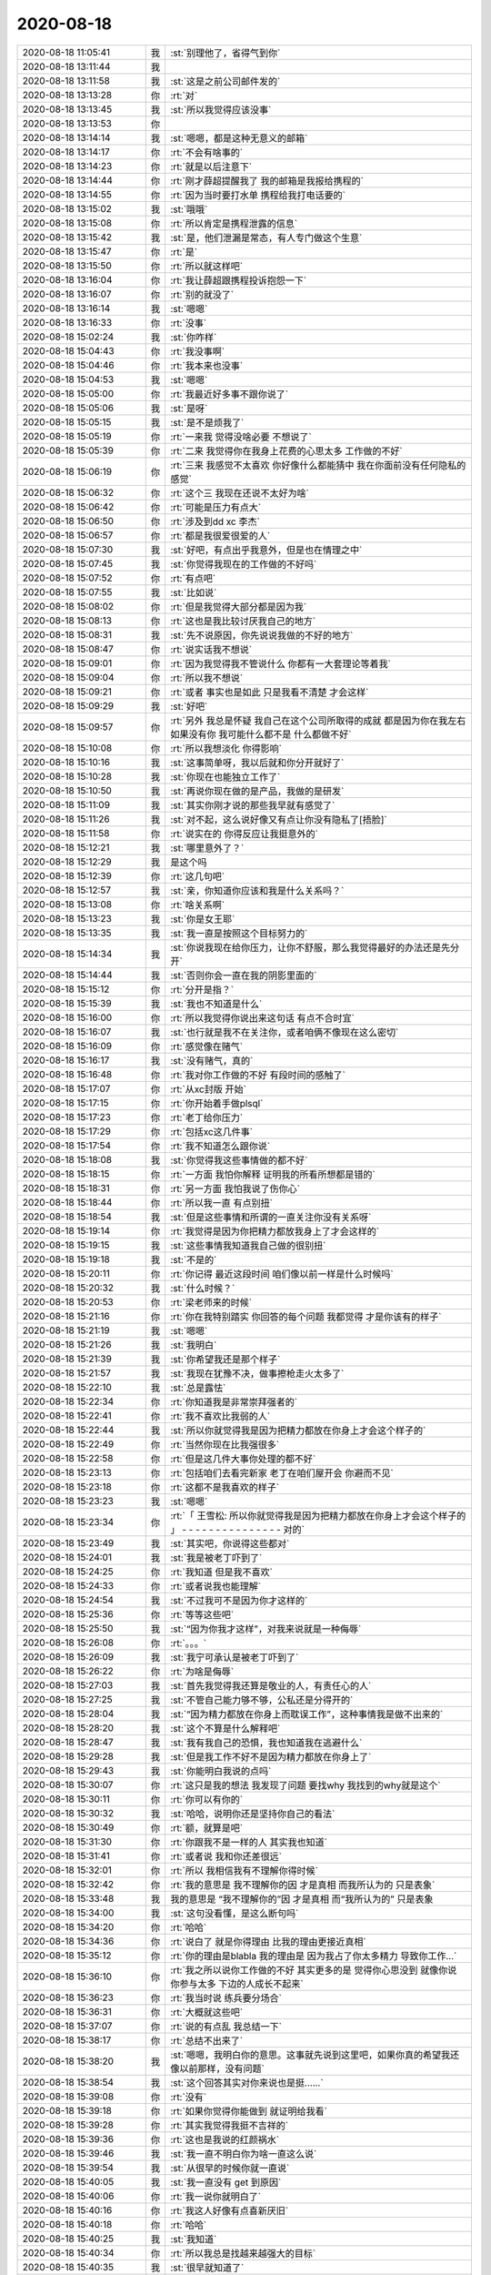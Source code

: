 2020-08-18
-------------

.. list-table::
   :widths: 25, 1, 60

   * - 2020-08-18 11:05:41
     - 我
     - :st:`别理他了，省得气到你`
   * - 2020-08-18 13:11:44
     - 我
     - .. image:: /images/364595.jpg
          :width: 100px
   * - 2020-08-18 13:11:58
     - 我
     - :st:`这是之前公司邮件发的`
   * - 2020-08-18 13:13:28
     - 你
     - :rt:`对`
   * - 2020-08-18 13:13:45
     - 我
     - :st:`所以我觉得应该没事`
   * - 2020-08-18 13:13:53
     - 你
     - .. image:: /images/364599.jpg
          :width: 100px
   * - 2020-08-18 13:14:14
     - 我
     - :st:`嗯嗯，都是这种无意义的邮箱`
   * - 2020-08-18 13:14:17
     - 你
     - :rt:`不会有啥事的`
   * - 2020-08-18 13:14:23
     - 你
     - :rt:`就是以后注意下`
   * - 2020-08-18 13:14:44
     - 你
     - :rt:`刚才薛超提醒我了  我的邮箱是我报给携程的`
   * - 2020-08-18 13:14:55
     - 你
     - :rt:`因为当时要打水单 携程给我打电话要的`
   * - 2020-08-18 13:15:02
     - 我
     - :st:`哦哦`
   * - 2020-08-18 13:15:08
     - 你
     - :rt:`所以肯定是携程泄露的信息`
   * - 2020-08-18 13:15:42
     - 我
     - :st:`是，他们泄漏是常态，有人专门做这个生意`
   * - 2020-08-18 13:15:47
     - 你
     - :rt:`是`
   * - 2020-08-18 13:15:50
     - 你
     - :rt:`所以就这样吧`
   * - 2020-08-18 13:16:04
     - 你
     - :rt:`我让薛超跟携程投诉抱怨一下`
   * - 2020-08-18 13:16:07
     - 你
     - :rt:`别的就没了`
   * - 2020-08-18 13:16:14
     - 我
     - :st:`嗯嗯`
   * - 2020-08-18 13:16:33
     - 你
     - :rt:`没事`
   * - 2020-08-18 15:02:24
     - 我
     - :st:`你咋样`
   * - 2020-08-18 15:04:43
     - 你
     - :rt:`我没事啊`
   * - 2020-08-18 15:04:46
     - 你
     - :rt:`我本来也没事`
   * - 2020-08-18 15:04:53
     - 我
     - :st:`嗯嗯`
   * - 2020-08-18 15:05:00
     - 你
     - :rt:`我最近好多事不跟你说了`
   * - 2020-08-18 15:05:06
     - 我
     - :st:`是呀`
   * - 2020-08-18 15:05:15
     - 我
     - :st:`是不是烦我了`
   * - 2020-08-18 15:05:19
     - 你
     - :rt:`一来我 觉得没啥必要 不想说了`
   * - 2020-08-18 15:05:39
     - 你
     - :rt:`二来 我觉得你在我身上花费的心思太多 工作做的不好`
   * - 2020-08-18 15:06:19
     - 你
     - :rt:`三来 我感觉不太喜欢 你好像什么都能猜中 我在你面前没有任何隐私的感觉`
   * - 2020-08-18 15:06:32
     - 你
     - :rt:`这个三    我现在还说不太好为啥`
   * - 2020-08-18 15:06:42
     - 你
     - :rt:`可能是压力有点大`
   * - 2020-08-18 15:06:50
     - 你
     - :rt:`涉及到dd xc 李杰`
   * - 2020-08-18 15:06:57
     - 你
     - :rt:`都是我很爱很爱的人`
   * - 2020-08-18 15:07:30
     - 我
     - :st:`好吧，有点出乎我意外，但是也在情理之中`
   * - 2020-08-18 15:07:45
     - 我
     - :st:`你觉得我现在的工作做的不好吗`
   * - 2020-08-18 15:07:52
     - 你
     - :rt:`有点吧`
   * - 2020-08-18 15:07:55
     - 我
     - :st:`比如说`
   * - 2020-08-18 15:08:02
     - 你
     - :rt:`但是我觉得大部分都是因为我`
   * - 2020-08-18 15:08:13
     - 你
     - :rt:`这也是我比较讨厌我自己的地方`
   * - 2020-08-18 15:08:31
     - 我
     - :st:`先不说原因，你先说说我做的不好的地方`
   * - 2020-08-18 15:08:47
     - 你
     - :rt:`说实话我不想说`
   * - 2020-08-18 15:09:01
     - 你
     - :rt:`因为我觉得我不管说什么 你都有一大套理论等着我`
   * - 2020-08-18 15:09:04
     - 你
     - :rt:`所以我不想说`
   * - 2020-08-18 15:09:21
     - 你
     - :rt:`或者 事实也是如此 只是我看不清楚 才会这样`
   * - 2020-08-18 15:09:29
     - 我
     - :st:`好吧`
   * - 2020-08-18 15:09:57
     - 你
     - :rt:`另外 我总是怀疑 我自己在这个公司所取得的成就 都是因为你在我左右 如果没有你 我可能什么都不是 什么都做不好`
   * - 2020-08-18 15:10:08
     - 你
     - :rt:`所以我想淡化 你得影响`
   * - 2020-08-18 15:10:16
     - 我
     - :st:`这事简单呀，我以后就和你分开就好了`
   * - 2020-08-18 15:10:28
     - 我
     - :st:`你现在也能独立工作了`
   * - 2020-08-18 15:10:50
     - 我
     - :st:`再说你现在做的是产品，我做的是研发`
   * - 2020-08-18 15:11:09
     - 我
     - :st:`其实你刚才说的那些我早就有感觉了`
   * - 2020-08-18 15:11:26
     - 我
     - :st:`对不起，这么说好像又有点让你没有隐私了[捂脸]`
   * - 2020-08-18 15:11:58
     - 你
     - :rt:`说实在的     你得反应让我挺意外的`
   * - 2020-08-18 15:12:21
     - 我
     - :st:`哪里意外了？`
   * - 2020-08-18 15:12:29
     - 我
     - 是这个吗
   * - 2020-08-18 15:12:39
     - 你
     - :rt:`这几句吧`
   * - 2020-08-18 15:12:57
     - 我
     - :st:`亲，你知道你应该和我是什么关系吗？`
   * - 2020-08-18 15:13:08
     - 你
     - :rt:`啥关系啊`
   * - 2020-08-18 15:13:23
     - 我
     - :st:`你是女王耶`
   * - 2020-08-18 15:13:35
     - 我
     - :st:`我一直是按照这个目标努力的`
   * - 2020-08-18 15:14:34
     - 我
     - :st:`你说我现在给你压力，让你不舒服，那么我觉得最好的办法还是先分开`
   * - 2020-08-18 15:14:44
     - 我
     - :st:`否则你会一直在我的阴影里面的`
   * - 2020-08-18 15:15:12
     - 你
     - :rt:`分开是指？`
   * - 2020-08-18 15:15:39
     - 我
     - :st:`我也不知道是什么`
   * - 2020-08-18 15:16:00
     - 你
     - :rt:`所以我觉得你说出来这句话 有点不合时宜`
   * - 2020-08-18 15:16:07
     - 我
     - :st:`也行就是我不在关注你，或者咱俩不像现在这么密切`
   * - 2020-08-18 15:16:09
     - 你
     - :rt:`感觉像在赌气`
   * - 2020-08-18 15:16:17
     - 我
     - :st:`没有赌气，真的`
   * - 2020-08-18 15:16:48
     - 你
     - :rt:`我对你工作做的不好 有段时间的感触了`
   * - 2020-08-18 15:17:07
     - 你
     - :rt:`从xc封版 开始`
   * - 2020-08-18 15:17:15
     - 你
     - :rt:`你开始着手做plsql`
   * - 2020-08-18 15:17:23
     - 你
     - :rt:`老丁给你压力`
   * - 2020-08-18 15:17:29
     - 你
     - :rt:`包括xc这几件事`
   * - 2020-08-18 15:17:54
     - 你
     - :rt:`我不知道怎么跟你说`
   * - 2020-08-18 15:18:08
     - 我
     - :st:`你觉得我这些事情做的都不好`
   * - 2020-08-18 15:18:15
     - 你
     - :rt:`一方面 我怕你解释 证明我的所看所想都是错的`
   * - 2020-08-18 15:18:31
     - 你
     - :rt:`另一方面 我怕我说了伤你心`
   * - 2020-08-18 15:18:44
     - 你
     - :rt:`所以我一直 有点别扭`
   * - 2020-08-18 15:18:54
     - 我
     - :st:`但是这些事情和所谓的一直关注你没有关系呀`
   * - 2020-08-18 15:19:14
     - 你
     - :rt:`我觉得是因为你把精力都放我身上了才会这样的`
   * - 2020-08-18 15:19:15
     - 我
     - :st:`这些事情我知道我自己做的很别扭`
   * - 2020-08-18 15:19:18
     - 我
     - :st:`不是的`
   * - 2020-08-18 15:20:11
     - 你
     - :rt:`你记得 最近这段时间 咱们像以前一样是什么时候吗`
   * - 2020-08-18 15:20:32
     - 我
     - :st:`什么时候？`
   * - 2020-08-18 15:20:53
     - 你
     - :rt:`梁老师来的时候`
   * - 2020-08-18 15:21:16
     - 你
     - :rt:`你在我特别踏实 你回答的每个问题 我都觉得 才是你该有的样子`
   * - 2020-08-18 15:21:19
     - 我
     - :st:`嗯嗯`
   * - 2020-08-18 15:21:26
     - 我
     - :st:`我明白`
   * - 2020-08-18 15:21:39
     - 我
     - :st:`你希望我还是那个样子`
   * - 2020-08-18 15:21:57
     - 我
     - :st:`我现在犹豫不决，做事擦枪走火太多了`
   * - 2020-08-18 15:22:10
     - 我
     - :st:`总是露怯`
   * - 2020-08-18 15:22:34
     - 你
     - :rt:`你知道我是非常崇拜强者的`
   * - 2020-08-18 15:22:41
     - 你
     - :rt:`我不喜欢比我弱的人`
   * - 2020-08-18 15:22:44
     - 我
     - :st:`所以你就觉得我是因为把精力都放在你身上才会这个样子的`
   * - 2020-08-18 15:22:49
     - 你
     - :rt:`当然你现在比我强很多`
   * - 2020-08-18 15:22:58
     - 你
     - :rt:`但是这几件大事你处理的都不好`
   * - 2020-08-18 15:23:13
     - 你
     - :rt:`包括咱们去看完新家 老丁在咱们屋开会 你避而不见`
   * - 2020-08-18 15:23:18
     - 你
     - :rt:`这都不是我喜欢的样子`
   * - 2020-08-18 15:23:23
     - 我
     - :st:`嗯嗯`
   * - 2020-08-18 15:23:34
     - 你
     - :rt:`「 王雪松: 所以你就觉得我是因为把精力都放在你身上才会这个样子的 」
       - - - - - - - - - - - - - - -
       对的`
   * - 2020-08-18 15:23:49
     - 我
     - :st:`其实吧，你说得这些都对`
   * - 2020-08-18 15:24:01
     - 我
     - :st:`我是被老丁吓到了`
   * - 2020-08-18 15:24:25
     - 你
     - :rt:`我知道 但是我不喜欢`
   * - 2020-08-18 15:24:33
     - 你
     - :rt:`或者说我也能理解`
   * - 2020-08-18 15:24:54
     - 我
     - :st:`不过我可不是因为你才这样的`
   * - 2020-08-18 15:25:36
     - 你
     - :rt:`等等这些吧`
   * - 2020-08-18 15:25:50
     - 我
     - :st:`“因为你我才这样”，对我来说就是一种侮辱`
   * - 2020-08-18 15:26:08
     - 你
     - :rt:`。。。`
   * - 2020-08-18 15:26:09
     - 我
     - :st:`我宁可承认是被老丁吓到了`
   * - 2020-08-18 15:26:22
     - 你
     - :rt:`为啥是侮辱`
   * - 2020-08-18 15:27:03
     - 我
     - :st:`首先我觉得我还算是敬业的人，有责任心的人`
   * - 2020-08-18 15:27:25
     - 我
     - :st:`不管自己能力够不够，公私还是分得开的`
   * - 2020-08-18 15:28:04
     - 我
     - :st:`“因为精力都放在你身上而耽误工作”，这种事情我是做不出来的`
   * - 2020-08-18 15:28:20
     - 我
     - :st:`这个不算是什么解释吧`
   * - 2020-08-18 15:28:47
     - 我
     - :st:`我有我自己的恐惧，我也知道我在逃避什么`
   * - 2020-08-18 15:29:28
     - 我
     - :st:`但是我工作不好不是因为精力都放在你身上了`
   * - 2020-08-18 15:29:43
     - 我
     - :st:`你能明白我说的点吗`
   * - 2020-08-18 15:30:07
     - 你
     - :rt:`这只是我的想法 我发现了问题 要找why 我找到的why就是这个`
   * - 2020-08-18 15:30:11
     - 你
     - :rt:`你可以有你的`
   * - 2020-08-18 15:30:32
     - 我
     - :st:`哈哈，说明你还是坚持你自己的看法`
   * - 2020-08-18 15:30:49
     - 你
     - :rt:`额，就算是吧`
   * - 2020-08-18 15:31:30
     - 你
     - :rt:`你跟我不是一样的人 其实我也知道`
   * - 2020-08-18 15:31:41
     - 你
     - :rt:`或者说 我和你还差很远`
   * - 2020-08-18 15:32:01
     - 你
     - :rt:`所以 我相信我有不理解你得时候`
   * - 2020-08-18 15:32:42
     - 你
     - :rt:`我的意思是 我不理解你的因 才是真相  而我所认为的 只是表象`
   * - 2020-08-18 15:33:48
     - 我
     - 我的意思是 “我不理解你的”因 才是真相  而“我所认为的” 只是表象
   * - 2020-08-18 15:34:00
     - 我
     - :st:`这句没看懂，是这么断句吗`
   * - 2020-08-18 15:34:20
     - 你
     - :rt:`哈哈`
   * - 2020-08-18 15:34:36
     - 你
     - :rt:`说白了 就是你得理由 比我的理由更接近真相`
   * - 2020-08-18 15:35:12
     - 你
     - :rt:`你的理由是blabla  我的理由是 因为我占了你太多精力 导致你工作...`
   * - 2020-08-18 15:36:10
     - 你
     - :rt:`我之所以说你工作做的不好 其实更多的是 觉得你心思没到 就像你说 你参与太多 下边的人成长不起来`
   * - 2020-08-18 15:36:23
     - 你
     - :rt:`我当时说 练兵要分场合`
   * - 2020-08-18 15:36:31
     - 你
     - :rt:`大概就这些吧`
   * - 2020-08-18 15:37:07
     - 你
     - :rt:`说的有点乱 我总结一下`
   * - 2020-08-18 15:38:17
     - 你
     - :rt:`总结不出来了`
   * - 2020-08-18 15:38:20
     - 我
     - :st:`嗯嗯，我明白你的意思。这事就先说到这里吧，如果你真的希望我还像以前那样，没有问题`
   * - 2020-08-18 15:38:54
     - 我
     - :st:`这个回答其实对你来说也是挺......`
   * - 2020-08-18 15:39:08
     - 你
     - :rt:`没有`
   * - 2020-08-18 15:39:18
     - 你
     - :rt:`如果你觉得你能做到 就证明给我看`
   * - 2020-08-18 15:39:28
     - 你
     - :rt:`其实我觉得我挺不吉祥的`
   * - 2020-08-18 15:39:36
     - 你
     - :rt:`这也是我说的红颜祸水`
   * - 2020-08-18 15:39:46
     - 我
     - :st:`我一直不明白你为啥一直这么说`
   * - 2020-08-18 15:39:54
     - 我
     - :st:`从很早的时候你就一直说`
   * - 2020-08-18 15:40:05
     - 我
     - :st:`我一直没有 get 到原因`
   * - 2020-08-18 15:40:06
     - 你
     - :rt:`我一说你就明白了`
   * - 2020-08-18 15:40:16
     - 你
     - :rt:`我这人好像有点喜新厌旧`
   * - 2020-08-18 15:40:18
     - 你
     - :rt:`哈哈`
   * - 2020-08-18 15:40:25
     - 我
     - :st:`我知道`
   * - 2020-08-18 15:40:34
     - 你
     - :rt:`所以我总是找越来越强大的目标`
   * - 2020-08-18 15:40:35
     - 我
     - :st:`很早就知道了`
   * - 2020-08-18 15:40:48
     - 你
     - :rt:`等我征服了 我就再也不会回头了`
   * - 2020-08-18 15:40:51
     - 你
     - :rt:`比如老杨`
   * - 2020-08-18 15:40:54
     - 我
     - :st:`嗯`
   * - 2020-08-18 15:40:58
     - 你
     - :rt:`比如赵总`
   * - 2020-08-18 15:41:10
     - 你
     - :rt:`比如 很多很多的人`
   * - 2020-08-18 15:41:11
     - 我
     - :st:`你是觉得你征服我了？`
   * - 2020-08-18 15:41:15
     - 你
     - :rt:`没有`
   * - 2020-08-18 15:41:26
     - 你
     - :rt:`征服只是个说法`
   * - 2020-08-18 15:41:42
     - 你
     - :rt:`不是我征服你了 只是我觉得你没什么吸引我的了`
   * - 2020-08-18 15:41:49
     - 我
     - :st:`你是这么觉得吗？`
   * - 2020-08-18 15:42:01
     - 我
     - :st:`我没有吸引的地方了？`
   * - 2020-08-18 15:42:13
     - 你
     - :rt:`只是个说法`
   * - 2020-08-18 15:42:18
     - 你
     - :rt:`很直白`
   * - 2020-08-18 15:42:25
     - 我
     - :st:`或者说我这里没有你感兴趣的东西了`
   * - 2020-08-18 15:42:28
     - 你
     - :rt:`这个吸引 来自很多方面`
   * - 2020-08-18 15:42:40
     - 你
     - :rt:`强大 就是一个`
   * - 2020-08-18 15:42:47
     - 你
     - :rt:`高颜值也算啊`
   * - 2020-08-18 15:42:55
     - 我
     - :st:`这个肯定不是[捂脸]`
   * - 2020-08-18 15:42:56
     - 你
     - :rt:`懂得倾听都算`
   * - 2020-08-18 15:43:19
     - 我
     - :st:`好吧，我都被你说乱了`
   * - 2020-08-18 15:43:31
     - 你
     - :rt:`你太关注你的点了`
   * - 2020-08-18 15:43:53
     - 你
     - :rt:`「 李辉: 所以我总是找越来越强大的目标 」
       - - - - - - - - - - - - - - -
       所以 你还是不知道 我`
   * - 2020-08-18 15:44:06
     - 我
     - :st:`是呀，我现在感觉我不了解你了`
   * - 2020-08-18 15:44:25
     - 我
     - :st:`其实吧，我没想过那么复杂`
   * - 2020-08-18 15:44:39
     - 我
     - :st:`我早就想过咱俩分开的事情`
   * - 2020-08-18 15:44:48
     - 我
     - :st:`天下没有不散的宴席`
   * - 2020-08-18 15:45:02
     - 你
     - :rt:`你太强调分开了`
   * - 2020-08-18 15:45:05
     - 我
     - :st:`我的目标就是把你培养成女王`
   * - 2020-08-18 15:45:25
     - 我
     - :st:`如果能一辈子待在你身边，帮衬着你，是我的福分`
   * - 2020-08-18 15:45:42
     - 我
     - :st:`如果不行，那么我希望我能给你打好基础`
   * - 2020-08-18 15:46:57
     - 我
     - :st:`这么说吧，我这辈子也就是碰上你这么一个能有前途的人了`
   * - 2020-08-18 15:47:29
     - 我
     - :st:`我还指望你未来能带我发达呢😄（玩笑）`
   * - 2020-08-18 15:48:21
     - 你
     - :rt:`你是想等我 发达了 帮我做事？`
   * - 2020-08-18 15:48:36
     - 你
     - :rt:`所以工作 没有培养我重要`
   * - 2020-08-18 15:48:38
     - 你
     - :rt:`？`
   * - 2020-08-18 15:48:43
     - 我
     - :st:`不是的`
   * - 2020-08-18 15:48:57
     - 我
     - :st:`咱俩不在一个频道上`
   * - 2020-08-18 15:49:37
     - 我
     - 这俩在我这里没有关系，我工作不好是我的问题，说实话现在这种工作结果也无法证明我能很好的辅佐你
   * - 2020-08-18 15:50:09
     - 你
     - :rt:`那回到刚才的问题上`
   * - 2020-08-18 15:50:12
     - 我
     - :st:`所以不是因为你，我的工作没做好`
   * - 2020-08-18 15:50:20
     - 你
     - :rt:`我说我不吉利`
   * - 2020-08-18 15:50:29
     - 你
     - :rt:`就拿老杨来说吧`
   * - 2020-08-18 15:50:49
     - 你
     - :rt:`他可能觉得我勾引他了 然后现在就跟陌生人一样`
   * - 2020-08-18 15:50:57
     - 你
     - :rt:`比陌生人好挺多的啊`
   * - 2020-08-18 15:51:38
     - 你
     - :rt:`就是在某种视角上 我看上去 好像有点`
   * - 2020-08-18 15:51:41
     - 我
     - :st:`所以你是从别人的角度来说你自己`
   * - 2020-08-18 15:51:59
     - 我
     - :st:`你看，咱俩还是能想到一起去的`
   * - 2020-08-18 15:52:40
     - 我
     - :st:`这事吧，以前我和你说过很多次，所谓的儒家思想，道德绑架，弱势文化等等吧`
   * - 2020-08-18 15:52:50
     - 你
     - :rt:`不是这个`
   * - 2020-08-18 15:52:53
     - 你
     - :rt:`我说的不是这个`
   * - 2020-08-18 15:52:57
     - 我
     - :st:`哦哦`
   * - 2020-08-18 15:54:02
     - 你
     - :rt:`我觉得我周围的人 一直是这样 我看到一个我觉得特别厉害的人 就跟小迷妹一样扑上去 把他作为我的目标 努力学习 直到我觉得他没有吸引我的地方 然后我就去寻找下一个目标`
   * - 2020-08-18 15:54:19
     - 你
     - :rt:`那被我当做目标的人 就一直待在原地 期待我能回头`
   * - 2020-08-18 15:54:21
     - 你
     - :rt:`这样子吧`
   * - 2020-08-18 15:54:27
     - 你
     - :rt:`打字说不太清`
   * - 2020-08-18 15:54:36
     - 我
     - :st:`嗯嗯，我明白你的意思了`
   * - 2020-08-18 15:54:49
     - 我
     - :st:`首先说，你确实是这样的`
   * - 2020-08-18 15:55:04
     - 我
     - :st:`第二，你觉得我也和别人一样吗？`
   * - 2020-08-18 15:55:16
     - 你
     - :rt:`以前我没觉得`
   * - 2020-08-18 15:55:29
     - 你
     - :rt:`只是最近这段时间有感觉了`
   * - 2020-08-18 15:55:39
     - 我
     - :st:`我明白了。`
   * - 2020-08-18 15:55:45
     - 我
     - :st:`是因为我工作不好`
   * - 2020-08-18 15:55:52
     - 你
     - :rt:`我说了 最主要就是你在工作上的一些表现 让我有点`
   * - 2020-08-18 15:55:54
     - 你
     - :rt:`对`
   * - 2020-08-18 15:55:57
     - 你
     - :rt:`是这个意思`
   * - 2020-08-18 15:56:06
     - 我
     - :st:`知道了`
   * - 2020-08-18 15:56:11
     - 你
     - :rt:`我跟你提了几句 发现说不通`
   * - 2020-08-18 15:56:22
     - 我
     - :st:`当时我没有 get 到你的点`
   * - 2020-08-18 15:56:38
     - 你
     - :rt:`然后我觉得 你是因为我 才这样的`
   * - 2020-08-18 15:56:45
     - 你
     - :rt:`因为你以前不这样`
   * - 2020-08-18 15:57:00
     - 你
     - :rt:`然后我发现你对我 各方面都无微不至的`
   * - 2020-08-18 15:57:14
     - 你
     - :rt:`100%时间待命一般`
   * - 2020-08-18 15:57:22
     - 你
     - :rt:`这让我越来越觉得是因为我这样`
   * - 2020-08-18 15:57:46
     - 你
     - :rt:`负循环吧`
   * - 2020-08-18 15:57:55
     - 我
     - :st:`是`
   * - 2020-08-18 15:58:12
     - 我
     - :st:`你想听我的解释吗？`
   * - 2020-08-18 15:58:28
     - 你
     - :rt:`从心里说 不是很想`
   * - 2020-08-18 15:59:02
     - 你
     - :rt:`包括你那次生病`
   * - 2020-08-18 15:59:15
     - 你
     - :rt:`我觉得都是因为 太过操劳我了`
   * - 2020-08-18 15:59:32
     - 你
     - :rt:`再加上因为操劳我 导致工作做不好 老丁又给你那么大压力`
   * - 2020-08-18 15:59:59
     - 你
     - :rt:`上边这两句 跟后边不是一个频道的`
   * - 2020-08-18 16:00:04
     - 我
     - :st:`😁`
   * - 2020-08-18 16:00:08
     - 你
     - :rt:`现在到下一个话题`
   * - 2020-08-18 16:00:37
     - 你
     - :rt:`你表现的不好 反正 我最后归因到我这了`
   * - 2020-08-18 16:01:09
     - 我
     - :st:`唉，这次可以算得上是咱俩第一次真正的危机了[捂脸]`
   * - 2020-08-18 16:01:23
     - 我
     - :st:`感谢你今天和我说这么多`
   * - 2020-08-18 16:01:45
     - 你
     - :rt:`今天中午 你有句话点醒我了`
   * - 2020-08-18 16:02:00
     - 你
     - :rt:`在这之前 你越对我好 我越心窄`
   * - 2020-08-18 16:02:07
     - 你
     - :rt:`我就想你别搭理我了`
   * - 2020-08-18 16:02:12
     - 你
     - :rt:`好好专心工作`
   * - 2020-08-18 16:02:23
     - 你
     - :rt:`老陈问得问题 第一时间就能答出来`
   * - 2020-08-18 16:02:55
     - 你
     - :rt:`说到xc打游戏 你说薛超因为躲避李杰才这样 我一下子被你说动了`
   * - 2020-08-18 16:03:00
     - 你
     - :rt:`看来你还是比我强`
   * - 2020-08-18 16:03:23
     - 我
     - :st:`好吧，我真没想到会是这样`
   * - 2020-08-18 16:03:33
     - 我
     - :st:`因为这对我来说都是常识`
   * - 2020-08-18 16:03:36
     - 你
     - :rt:`另外我对你 看我记录这件事 非常反感`
   * - 2020-08-18 16:03:53
     - 你
     - :rt:`会成为你我之间不信任的一个隔阂`
   * - 2020-08-18 16:03:56
     - 我
     - :st:`对不起，已经不看了`
   * - 2020-08-18 16:04:15
     - 我
     - :st:`是的，我知道，这事是我做错了，没有抵制住诱惑`
   * - 2020-08-18 16:04:37
     - 你
     - :rt:`没啥说的了`
   * - 2020-08-18 16:06:04
     - 我
     - :st:`你说得我 现在想和你解释一下都有负罪感[捂脸]`
   * - 2020-08-18 16:06:20
     - 你
     - :rt:`那就不要解释`
   * - 2020-08-18 16:06:21
     - 我
     - :st:`算了，不说了`
   * - 2020-08-18 16:06:29
     - 你
     - :rt:`我也不想听[调皮]`
   * - 2020-08-18 16:07:06
     - 我
     - :st:`不过你这样子才是我希望的样子，女王的样子`
   * - 2020-08-18 16:08:14
     - 你
     - :rt:`。。。`
   * - 2020-08-18 16:08:31
     - 我
     - :st:`不听解释`
   * - 2020-08-18 16:08:41
     - 你
     - :rt:`我觉你有点受虐癖`
   * - 2020-08-18 16:08:48
     - 我
     - :st:`才没有呢`
   * - 2020-08-18 16:09:00
     - 我
     - :st:`只是对你好不好`
   * - 2020-08-18 16:09:18
     - 你
     - :rt:`你这样让我很没有成就感`
   * - 2020-08-18 16:09:32
     - 你
     - :rt:`逗你玩呢`
   * - 2020-08-18 16:09:41
     - 我
     - :st:`好吧，我错了`
   * - 2020-08-18 16:10:03
     - 我
     - :st:`你现在心里是不是好多了`
   * - 2020-08-18 16:10:27
     - 我
     - :st:`我和你说说我最近的心里活动吧`
   * - 2020-08-18 16:10:30
     - 你
     - :rt:`得看你的表现`
   * - 2020-08-18 16:10:34
     - 你
     - :rt:`行`
   * - 2020-08-18 16:10:37
     - 你
     - :rt:`我了解下`
   * - 2020-08-18 16:10:44
     - 我
     - :st:`其实我最近特别憋屈的慌`
   * - 2020-08-18 16:10:52
     - 我
     - :st:`就是因为工作`
   * - 2020-08-18 16:11:26
     - 我
     - :st:`最近我思考工作是我最多的时候`
   * - 2020-08-18 16:11:36
     - 我
     - :st:`我觉得我的管理现在有大毛病`
   * - 2020-08-18 16:11:57
     - 你
     - :rt:`怎么说`
   * - 2020-08-18 16:12:01
     - 我
     - :st:`原来那种方式太简单粗暴了，我需要有新的方式，可是我感觉自己做不到`
   * - 2020-08-18 16:12:14
     - 我
     - :st:`很容易就又走回原来的样子`
   * - 2020-08-18 16:12:41
     - 我
     - :st:`我还经常安慰自己说，下面这些人不争气，就只能靠着训`
   * - 2020-08-18 16:12:54
     - 我
     - :st:`其实我自己内心是觉得自己很无能`
   * - 2020-08-18 16:13:52
     - 我
     - :st:`所以那次老丁找我谈话以后，我自己的心理压力就非常大了，导致心脏出了毛病`
   * - 2020-08-18 16:14:22
     - 我
     - :st:`那次回来以后我就又用原来的管理方式，很快就有成效了，我当时还沾沾自喜呢`
   * - 2020-08-18 16:14:59
     - 我
     - :st:`结果没两天，老丁看见我说王总说我脾气大，管人太严了，结果我又畏手畏脚了`
   * - 2020-08-18 16:17:27
     - 我
     - :st:`我已经郁闷很久了，一直想和你聊聊这事，一个是时间不赶趟，另一个就是我自己的虚荣心`
   * - 2020-08-18 16:17:53
     - 我
     - :st:`我觉得能够理解我的也就是你了`
   * - 2020-08-18 16:18:02
     - 我
     - :st:`不过没想到让你有这么大的误会了`
   * - 2020-08-18 16:18:22
     - 我
     - :st:`其实我最近改变最成功的一件事情就是和老陈的关系`
   * - 2020-08-18 16:19:08
     - 我
     - :st:`现在我俩已经成了孟不离焦的关系了[呲牙]`
   * - 2020-08-18 16:19:17
     - 你
     - :rt:`我现在也觉得发脾气 不是最好的方法`
   * - 2020-08-18 16:19:42
     - 你
     - :rt:`我这一年 跟着老陈学了很多东西`
   * - 2020-08-18 16:19:47
     - 你
     - :rt:`对他的看法一直在变`
   * - 2020-08-18 16:20:00
     - 你
     - :rt:`但是管理上 我觉得他的手段 更高明一些`
   * - 2020-08-18 16:20:30
     - 我
     - :st:`哈哈，我记得好像李杰和我说过这个`
   * - 2020-08-18 16:20:51
     - 你
     - :rt:`不过这个说不好`
   * - 2020-08-18 16:20:58
     - 你
     - :rt:`每个人都有没个人的风格`
   * - 2020-08-18 16:21:10
     - 你
     - :rt:`管理上 我没什么发言权`
   * - 2020-08-18 16:21:19
     - 你
     - :rt:`毕竟我很弱 也很小白`
   * - 2020-08-18 16:21:29
     - 你
     - :rt:`我可能更关注工作结果吧`
   * - 2020-08-18 16:22:09
     - 你
     - :rt:`你跟老陈关系改善 也有可能老陈也做了调整了呢`
   * - 2020-08-18 16:22:28
     - 你
     - :rt:`老陈用人还是很厉害的 不然也不会这么多人 都认可他`
   * - 2020-08-18 16:22:32
     - 我
     - :st:`嗯嗯`
   * - 2020-08-18 16:22:45
     - 你
     - :rt:`你看他处理跟张益的关系就能看出来`
   * - 2020-08-18 16:22:50
     - 你
     - :rt:`老陈城府很深`
   * - 2020-08-18 16:23:39
     - 我
     - :st:`唉，一言难尽呀`
   * - 2020-08-18 16:24:13
     - 我
     - :st:`所以我现在也在学他`
   * - 2020-08-18 16:24:17
     - 我
     - :st:`不发火`
   * - 2020-08-18 16:24:39
     - 你
     - :rt:`不发火 能代表很多事`
   * - 2020-08-18 16:25:07
     - 你
     - :rt:`我现在挺佩服他的`
   * - 2020-08-18 16:25:08
     - 你
     - :rt:`哈哈`
   * - 2020-08-18 16:25:14
     - 你
     - :rt:`可能老陈是我下一个目标了`
   * - 2020-08-18 16:25:16
     - 你
     - :rt:`哈哈`
   * - 2020-08-18 16:25:22
     - 我
     - :st:`哈哈`
   * - 2020-08-18 16:25:27
     - 你
     - :rt:`我觉得你们之间的默契 我还差很远`
   * - 2020-08-18 16:25:39
     - 你
     - :rt:`我相信 你说的一言难尽 里边有很多事 我还不清楚`
   * - 2020-08-18 16:25:48
     - 我
     - :st:`是`
   * - 2020-08-18 16:25:55
     - 你
     - :rt:`你发火就发吧 我也不是很在意`
   * - 2020-08-18 16:26:05
     - 你
     - :rt:`我跟你说下 我不爽的几个瞬间`
   * - 2020-08-18 16:26:12
     - 我
     - :st:`嗯嗯`
   * - 2020-08-18 16:37:30
     - 你
     - :rt:`不想说了 就这样吧`
   * - 2020-08-18 16:37:33
     - 你
     - :rt:`累了`
   * - 2020-08-18 16:37:48
     - 我
     - :st:`啊`
   * - 2020-08-18 16:37:53
     - 我
     - :st:`说说吧`
   * - 2020-08-18 16:38:03
     - 我
     - :st:`这个对我来说太关键了`
   * - 2020-08-18 16:39:32
     - 你
     - :rt:`我觉得我说了 你也有一堆理由`
   * - 2020-08-18 16:39:55
     - 我
     - :st:`说吧，你不说我都不知道自己的错误点`
   * - 2020-08-18 16:40:08
     - 我
     - :st:`肯定没有理由，我会回去好好反思的`
   * - 2020-08-18 16:43:00
     - 你
     - :rt:`一个是plsql的时候 我记不清楚了 就记得你一直说下边人笨 想东西少 啥的 忘了`
   * - 2020-08-18 16:43:27
     - 你
     - :rt:`一个是xc的时候 总说自己担心会出事 但是不知道什么事 然后出点事 你就 我说一定会出事吧`
   * - 2020-08-18 16:43:34
     - 你
     - :rt:`尤其xc这个`
   * - 2020-08-18 16:43:48
     - 你
     - :rt:`我觉得你一直找理由`
   * - 2020-08-18 16:48:22
     - 我
     - :st:`第一个你说的没错，是我自己的问题`
   * - 2020-08-18 16:53:15
     - 我
     - :st:`第二个这事吧说起来有点玄，就是在自己心里一直特别不安，当时以为就是 XC，可是就是找不准到底是什么问题导致我不安，我处理一件事情以为没事了，结果那种不安的感觉还在。后来我自己催眠自己以后才知道，不安的感觉和XC 没有关系[捂脸]。所以后来我也就不提这事了`
   * - 2020-08-18 19:02:56
     - 你
     - :rt:`看啥呢`
   * - 2020-08-18 19:03:18
     - 我
     - :st:`刚发了朋友圈`
   * - 2020-08-18 19:04:07
     - 我
     - [链接] `我在掘金的这3年 - 如何实现一个永动机 - 掘金 <https://juejin.im/post/6861539252762181640>`_
   * - 2020-08-18 19:04:14
     - 我
     - :st:`这个你看看`
   * - 2020-08-18 19:05:45
     - 你
     - :rt:`行`
   * - 2020-08-18 19:16:00
     - 你
     - :rt:`你想说明啥`
   * - 2020-08-18 19:16:13
     - 我
     - :st:`能看懂吗`
   * - 2020-08-18 19:16:59
     - 你
     - :rt:`好像要表达的是 要提炼模板（模型）`
   * - 2020-08-18 19:17:19
     - 你
     - :rt:`模板提炼的好 才能量产`
   * - 2020-08-18 19:17:31
     - 你
     - :rt:`掘金是一款产品吗？`
   * - 2020-08-18 19:17:34
     - 我
     - :st:`是`
   * - 2020-08-18 19:17:40
     - 我
     - :st:`是个网站`
   * - 2020-08-18 19:17:49
     - 我
     - :st:`和知乎有点类似的`
   * - 2020-08-18 19:18:19
     - 我
     - :st:`他这个核心就是量产，老丁也提到过这个概念`
   * - 2020-08-18 19:18:50
     - 我
     - :st:`他说的互联网的量产，老丁说的是传统 IT 的量产`
   * - 2020-08-18 19:19:05
     - 你
     - :rt:`低成本复制？`
   * - 2020-08-18 19:19:09
     - 我
     - :st:`对`
   * - 2020-08-18 19:19:34
     - 我
     - :st:`我看完这个以后，对老丁提的理解又深刻了一点`
   * - 2020-08-18 19:19:49
     - 你
     - :rt:`说说`
   * - 2020-08-18 19:19:51
     - 我
     - :st:`我们太关注在功能上了`
   * - 2020-08-18 19:19:58
     - 我
     - :st:`就像你说的，要有模板`
   * - 2020-08-18 19:20:05
     - 你
     - :rt:`是啊`
   * - 2020-08-18 19:20:10
     - 我
     - :st:`我们做的功能都不是模板`
   * - 2020-08-18 19:20:19
     - 你
     - :rt:`我们找行业典型应用 其实就是再找模板`
   * - 2020-08-18 19:20:22
     - 我
     - :st:`对`
   * - 2020-08-18 19:20:33
     - 我
     - :st:`所以现在咱们的产品路线是有问题的`
   * - 2020-08-18 19:20:39
     - 你
     - :rt:`没问题`
   * - 2020-08-18 19:20:58
     - 你
     - :rt:`咱们现在的产品 是在做 众多模板中 共性的`
   * - 2020-08-18 19:21:07
     - 你
     - :rt:`你可以理解模板中的模板`
   * - 2020-08-18 19:21:14
     - 你
     - :rt:`远没到 模板`
   * - 2020-08-18 19:21:34
     - 我
     - :st:`我说的不是这个，我说的意思是我们现在重 Server 轻工具是不对`
   * - 2020-08-18 19:21:37
     - 你
     - :rt:`老丁跟我说过一句话`
   * - 2020-08-18 19:21:41
     - 我
     - :st:`而且工具的方向也不对`
   * - 2020-08-18 19:21:46
     - 我
     - :st:`他说啥了`
   * - 2020-08-18 19:21:59
     - 你
     - :rt:`他说 tp库不需要做产品规划`
   * - 2020-08-18 19:22:05
     - 我
     - :st:`对`
   * - 2020-08-18 19:22:17
     - 你
     - :rt:`闭着眼做都做不错`
   * - 2020-08-18 19:22:24
     - 我
     - :st:`那么我们的模板在什么地方呢？`
   * - 2020-08-18 19:22:35
     - 我
     - :st:`或者说量产在什么地方`
   * - 2020-08-18 19:22:45
     - 我
     - :st:`我最近一直在思考金仓的打法`
   * - 2020-08-18 19:23:08
     - 我
     - :st:`在看这篇文章之前，我没有看明白他们的做法`
   * - 2020-08-18 19:23:23
     - 你
     - :rt:`哪没看明白`
   * - 2020-08-18 19:23:28
     - 我
     - :st:`看完之后，我感觉有点抓到点子了`
   * - 2020-08-18 19:23:40
     - 我
     - :st:`就是他们做的迁移 SQL 的工具`
   * - 2020-08-18 19:23:56
     - 你
     - :rt:`其实咱们最适合金仓的打法`
   * - 2020-08-18 19:24:02
     - 你
     - :rt:`因为咱们Server很重`
   * - 2020-08-18 19:24:08
     - 我
     - :st:`我们一直认为直接做 O 兼容是最彻底的`
   * - 2020-08-18 19:24:11
     - 我
     - :st:`对，没错`
   * - 2020-08-18 19:24:15
     - 你
     - :rt:`没有啊`
   * - 2020-08-18 19:24:25
     - 我
     - :st:`所以我才奇怪金仓为啥去做`
   * - 2020-08-18 19:24:27
     - 你
     - :rt:`我觉得你们做的plsql根本没法用`
   * - 2020-08-18 19:24:30
     - 我
     - :st:`他没有咱们这么重`
   * - 2020-08-18 19:24:37
     - 你
     - :rt:`工具不做 Server做的事几乎等于0`
   * - 2020-08-18 19:25:04
     - 我
     - :st:`现在的 PLSQL 是没法用，这也是我去思考这个问题的原因之一吧`
   * - 2020-08-18 19:25:23
     - 你
     - :rt:`没工具  将来也很难说能用`
   * - 2020-08-18 19:25:46
     - 我
     - :st:`我现在对金仓模式的看法是，他通过他这个工具形成了一个设计模式，然后他就可以量产了`
   * - 2020-08-18 19:25:47
     - 你
     - :rt:`你知道Oracle那些第三方工具 为啥这么多年都有存在的价值`
   * - 2020-08-18 19:26:05
     - 你
     - :rt:`SQLdeveloper`
   * - 2020-08-18 19:26:09
     - 你
     - :rt:`包括dbv`
   * - 2020-08-18 19:26:29
     - 你
     - :rt:`因为plsql这个东西 没有工具支持调试 简直就是噩梦中的噩梦`
   * - 2020-08-18 19:26:33
     - 我
     - :st:`嗯嗯`
   * - 2020-08-18 19:26:40
     - 你
     - :rt:`所以我一直催工具必须要支持调试`
   * - 2020-08-18 19:26:47
     - 你
     - :rt:`说也没用 也没人听`
   * - 2020-08-18 19:26:55
     - 你
     - :rt:`老田只会看老陈的脸色`
   * - 2020-08-18 19:26:59
     - 你
     - :rt:`不过我还会一直说`
   * - 2020-08-18 19:27:26
     - 你
     - :rt:`我记得我早就跟你说过 工具现在的活全停了`
   * - 2020-08-18 19:27:29
     - 你
     - :rt:`没啥做的必要`
   * - 2020-08-18 19:27:33
     - 我
     - :st:`是`
   * - 2020-08-18 19:27:43
     - 你
     - :rt:`转去做SQL对比工具 和GCM`
   * - 2020-08-18 19:27:47
     - 你
     - :rt:`老田不听`
   * - 2020-08-18 19:27:56
     - 你
     - :rt:`不说老田了`
   * - 2020-08-18 19:28:00
     - 你
     - :rt:`接着说产品`
   * - 2020-08-18 19:28:47
     - 我
     - :st:`嗯嗯，接着说`
   * - 2020-08-18 19:29:11
     - 你
     - :rt:`我觉得现在咱们tp库 最差的就是工具`
   * - 2020-08-18 19:29:29
     - 你
     - :rt:`你想想Oracle往咱们这边的迁移 是个多么现实的问题`
   * - 2020-08-18 19:29:40
     - 你
     - :rt:`这个问题我跟你讲过好多次了好像`
   * - 2020-08-18 19:29:42
     - 我
     - :st:`没错`
   * - 2020-08-18 19:30:00
     - 你
     - :rt:`任何项目 没有一个不关注这个点的`
   * - 2020-08-18 19:30:35
     - 你
     - :rt:`因为对于用户和应用来说 不做o兼容 相当于要搞定客户和应用两个阵地`
   * - 2020-08-18 19:30:46
     - 我
     - :st:`是的`
   * - 2020-08-18 19:31:17
     - 你
     - :rt:`做了o兼容 阵地不但减少一个 而且应用会向着咱们说话的`
   * - 2020-08-18 19:31:35
     - 你
     - :rt:`谁愿意为了兼容另一款数据库 再做一遍重复的开发`
   * - 2020-08-18 19:31:46
     - 你
     - :rt:`可能咱俩说的不是一回事了`
   * - 2020-08-18 19:31:55
     - 我
     - :st:`哈哈，是的`
   * - 2020-08-18 19:32:23
     - 你
     - :rt:`你接着说吧`
   * - 2020-08-18 19:32:43
     - 我
     - :st:`我是说我自己对产品的思维方式的一个变化`
   * - 2020-08-18 19:33:22
     - 我
     - :st:`我们现在所有做的东西都有用，但是就像是做 B 站的视频一样，付出很多，然后热不了多一会`
   * - 2020-08-18 19:33:39
     - 我
     - :st:`我们需要的是能量产的方式`
   * - 2020-08-18 19:34:07
     - 我
     - :st:`我现在看到的有点这个意思的就是金仓的那个工具`
   * - 2020-08-18 19:34:39
     - 我
     - :st:`简单点说就是通过工具形成一个模式，这个模式是可以反复应用的`
   * - 2020-08-18 19:35:25
     - 我
     - :st:`从这个角度看，现在的工具没有任何用处，但是做什么样的工具我也没想好`
   * - 2020-08-18 19:35:29
     - 你
     - :rt:`你做Server里也一样啊`
   * - 2020-08-18 19:35:44
     - 我
     - :st:`Server 不合适`
   * - 2020-08-18 19:35:48
     - 你
     - :rt:`「 王雪松: 简单点说就是通过工具形成一个模式，这个模式是可以反复应用的 」
       - - - - - - - - - - - - - - -
       这句话是啥意思`
   * - 2020-08-18 19:36:41
     - 我
     - :st:`你看金仓那个工具，其实就是在每个用户那里都是一样的使用方式`
   * - 2020-08-18 19:36:57
     - 我
     - :st:`这不就是模板吗`
   * - 2020-08-18 19:37:08
     - 我
     - :st:`或者叫设计模式`
   * - 2020-08-18 19:37:12
     - 你
     - :rt:`什么叫一样的使用方式`
   * - 2020-08-18 19:37:22
     - 你
     - :rt:`但是用户的应用不一样 也不一样啊`
   * - 2020-08-18 19:37:34
     - 我
     - :st:`这就是他们还没有做到的`
   * - 2020-08-18 19:38:00
     - 你
     - :rt:`没听明白`
   * - 2020-08-18 19:38:32
     - 我
     - :st:`简单说就是用户用了这个 SQL，我就直接给你换成另一个`
   * - 2020-08-18 19:38:50
     - 我
     - :st:`这个和抖音提供的各种模板有点类似`
   * - 2020-08-18 19:38:58
     - 我
     - :st:`就是要给用户提供东西`
   * - 2020-08-18 19:39:44
     - 我
     - :st:`咱们现在都是看见用户的 SQL 了然后我们去改，这就像 B 站做视频，需要自己做后期`
   * - 2020-08-18 19:40:00
     - 我
     - :st:`我们应该去做抖音`
   * - 2020-08-18 19:40:08
     - 我
     - :st:`做各种美颜 APP`
   * - 2020-08-18 19:40:39
     - 你
     - :rt:`你说的我明白了 但问题是 现在的sql都写好了 你给了模板 他也不按照你的模板改`
   * - 2020-08-18 19:41:25
     - 我
     - :st:`这就是一个问题`
   * - 2020-08-18 19:41:36
     - 我
     - :st:`我还没有想好，所以想和你探讨一下`